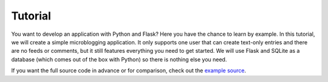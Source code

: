 Tutorial
========

You want to develop an application with Python and Flask?  Here you have
the chance to learn by example.  In this tutorial, we will create a simple
microblogging application.  It only supports one user that can create
text-only entries and there are no feeds or comments, but it still
features everything you need to get started.  We will use Flask and SQLite
as a database (which comes out of the box with Python) so there is nothing
else you need.

If you want the full source code in advance or for comparison, check out
the `example source`_.

.. _example source:
   https://github.com/mitsuhiko/flask/tree/master/examples/flaskr/
